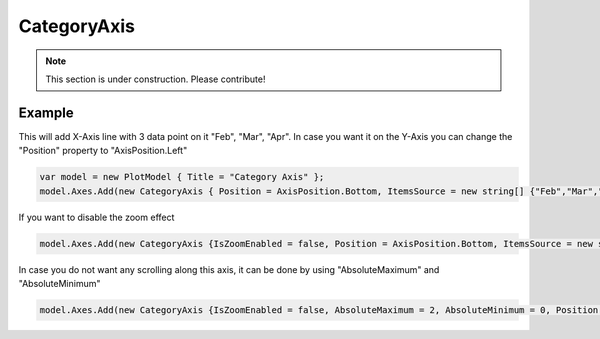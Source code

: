 ============
CategoryAxis
============

.. note:: This section is under construction. Please contribute!

.. image:: CategoryAxis.png

Example
-------

This will add X-Axis line with 3 data point on it "Feb", "Mar", "Apr". In case you want it on the Y-Axis you can change the "Position" property to "AxisPosition.Left"

.. code:: csharp

    var model = new PlotModel { Title = "Category Axis" };
    model.Axes.Add(new CategoryAxis { Position = AxisPosition.Bottom, ItemsSource = new string[] {"Feb","Mar","Apr"}});
    
    
If you want to disable the zoom effect

.. code:: csharp

    model.Axes.Add(new CategoryAxis {IsZoomEnabled = false, Position = AxisPosition.Bottom, ItemsSource = new string[] {"Feb","Mar","Apr"}});
    
In case you do not want any scrolling along this axis, it can be done by using "AbsoluteMaximum" and "AbsoluteMinimum"

.. code:: csharp

    model.Axes.Add(new CategoryAxis {IsZoomEnabled = false, AbsoluteMaximum = 2, AbsoluteMinimum = 0, Position = AxisPosition.Bottom, ItemsSource = new string[] {"Feb","Mar","Apr"}});
